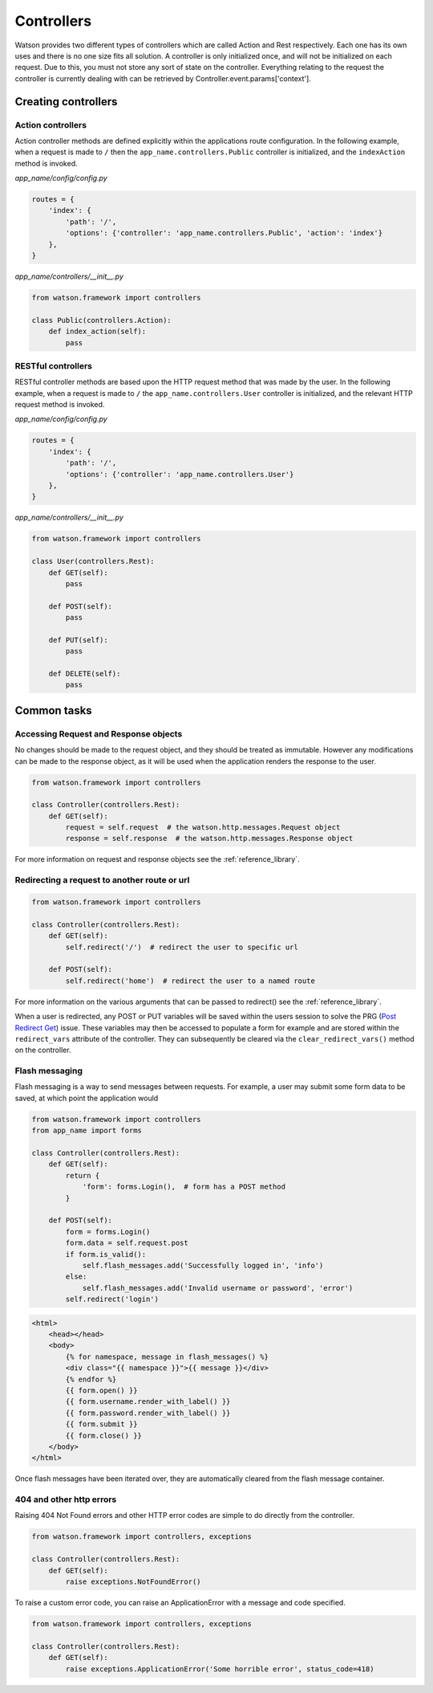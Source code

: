 .. _common_usage_controllers:

Controllers
===========

Watson provides two different types of controllers which are called Action and Rest respectively. Each one has its own uses and there is no one size fits all solution. A controller is only initialized once, and will not be initialized on each request. Due to this, you must not store any sort of state on the controller. Everything relating to the request the controller is currently dealing with can be retrieved by Controller.event.params['context'].

Creating controllers
--------------------

Action controllers
^^^^^^^^^^^^^^^^^^

Action controller methods are defined explicitly within the applications route configuration. In the following example, when a request is made to ``/`` then the ``app_name.controllers.Public`` controller is initialized, and the ``indexAction`` method is invoked.

*app_name/config/config.py*

.. code-block:: python

    routes = {
        'index': {
            'path': '/',
            'options': {'controller': 'app_name.controllers.Public', 'action': 'index'}
        },
    }

*app_name/controllers/__init__.py*

.. code-block:: python

    from watson.framework import controllers

    class Public(controllers.Action):
        def index_action(self):
            pass

RESTful controllers
^^^^^^^^^^^^^^^^^^^

RESTful controller methods are based upon the HTTP request method that was made by the user. In the following example, when a request is made to ``/`` the ``app_name.controllers.User`` controller is initialized, and the relevant HTTP request method is invoked.

*app_name/config/config.py*

.. code-block:: python

    routes = {
        'index': {
            'path': '/',
            'options': {'controller': 'app_name.controllers.User'}
        },
    }

*app_name/controllers/__init__.py*

.. code-block:: python

    from watson.framework import controllers

    class User(controllers.Rest):
        def GET(self):
            pass

        def POST(self):
            pass

        def PUT(self):
            pass

        def DELETE(self):
            pass

Common tasks
------------

Accessing Request and Response objects
^^^^^^^^^^^^^^^^^^^^^^^^^^^^^^^^^^^^^^

No changes should be made to the request object, and they should be treated as immutable. However any modifications can be made to the response object, as it will be used when the application renders the response to the user.

.. code-block:: python

    from watson.framework import controllers

    class Controller(controllers.Rest):
        def GET(self):
            request = self.request  # the watson.http.messages.Request object
            response = self.response  # the watson.http.messages.Response object

For more information on request and response objects see the :ref:`reference_library`.

Redirecting a request to another route or url
^^^^^^^^^^^^^^^^^^^^^^^^^^^^^^^^^^^^^^^^^^^^^

.. code-block:: python

    from watson.framework import controllers

    class Controller(controllers.Rest):
        def GET(self):
            self.redirect('/')  # redirect the user to specific url

        def POST(self):
            self.redirect('home')  # redirect the user to a named route

For more information on the various arguments that can be passed to redirect() see the :ref:`reference_library`.

When a user is redirected, any POST or PUT variables will be saved within the users session to solve the PRG (`Post Redirect Get`_) issue. These variables may then be accessed to populate a form for example and are stored within the ``redirect_vars`` attribute of the controller. They can subsequently be cleared via the ``clear_redirect_vars()`` method on the controller.

Flash messaging
^^^^^^^^^^^^^^^

Flash messaging is a way to send messages between requests. For example, a user may submit some form data to be saved, at which point the application would

.. code-block:: python

    from watson.framework import controllers
    from app_name import forms

    class Controller(controllers.Rest):
        def GET(self):
            return {
                'form': forms.Login(),  # form has a POST method
            }

        def POST(self):
            form = forms.Login()
            form.data = self.request.post
            if form.is_valid():
                self.flash_messages.add('Successfully logged in', 'info')
            else:
                self.flash_messages.add('Invalid username or password', 'error')
            self.redirect('login')

.. code-block:: html

    <html>
        <head></head>
        <body>
            {% for namespace, message in flash_messages() %}
            <div class="{{ namespace }}">{{ message }}</div>
            {% endfor %}
            {{ form.open() }}
            {{ form.username.render_with_label() }}
            {{ form.password.render_with_label() }}
            {{ form.submit }}
            {{ form.close() }}
        </body>
    </html>

Once flash messages have been iterated over, they are automatically cleared from the flash message container.

404 and other http errors
^^^^^^^^^^^^^^^^^^^^^^^^^

Raising 404 Not Found errors and other HTTP error codes are simple to do directly from the controller.

.. code-block:: python

    from watson.framework import controllers, exceptions

    class Controller(controllers.Rest):
        def GET(self):
            raise exceptions.NotFoundError()

To raise a custom error code, you can raise an ApplicationError with a message and code specified.

.. code-block:: python

    from watson.framework import controllers, exceptions

    class Controller(controllers.Rest):
        def GET(self):
            raise exceptions.ApplicationError('Some horrible error', status_code=418)

.. _Post Redirect Get: http://en.wikipedia.org/wiki/Post/Redirect/Get
